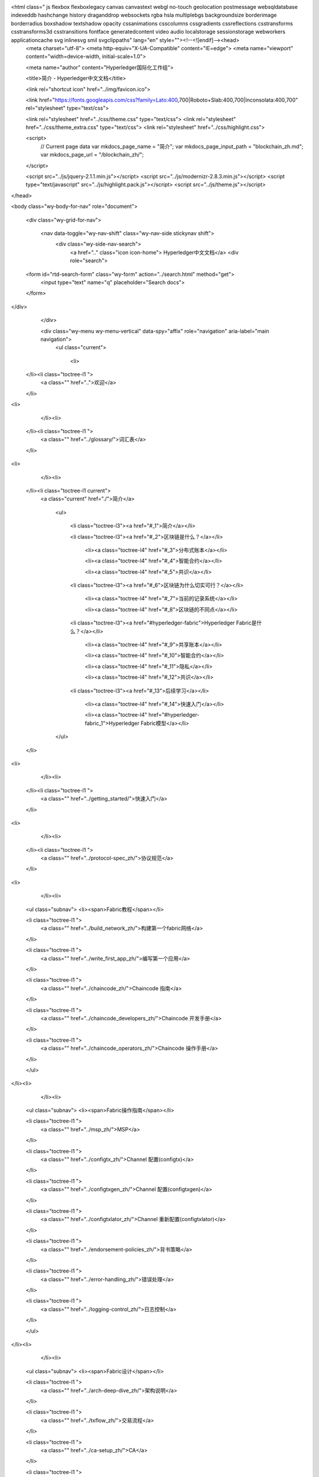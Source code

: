

<html class=" js flexbox flexboxlegacy canvas canvastext webgl no-touch geolocation postmessage websqldatabase indexeddb hashchange history draganddrop websockets rgba hsla multiplebgs backgroundsize borderimage borderradius boxshadow textshadow opacity cssanimations csscolumns cssgradients cssreflections csstransforms csstransforms3d csstransitions fontface generatedcontent video audio localstorage sessionstorage webworkers applicationcache svg inlinesvg smil svgclippaths" lang="en" style=""><!--<![endif]--><head>
  <meta charset="utf-8">
  <meta http-equiv="X-UA-Compatible" content="IE=edge">
  <meta name="viewport" content="width=device-width, initial-scale=1.0">
  
  <meta name="author" content="Hyperledger国际化工作组">
  
  <title>简介 - Hyperledger中文文档</title>
  

  <link rel="shortcut icon" href="../img/favicon.ico">

  
  <link href="https://fonts.googleapis.com/css?family=Lato:400,700|Roboto+Slab:400,700|Inconsolata:400,700" rel="stylesheet" type="text/css">

  <link rel="stylesheet" href="../css/theme.css" type="text/css">
  <link rel="stylesheet" href="../css/theme_extra.css" type="text/css">
  <link rel="stylesheet" href="../css/highlight.css">

  
  <script>
    // Current page data
    var mkdocs_page_name = "简介";
    var mkdocs_page_input_path = "blockchain_zh.md";
    var mkdocs_page_url = "/blockchain_zh/";
  </script>
  
  <script src="../js/jquery-2.1.1.min.js"></script>
  <script src="../js/modernizr-2.8.3.min.js"></script>
  <script type="text/javascript" src="../js/highlight.pack.js"></script>
  <script src="../js/theme.js"></script> 

  
</head>

<body class="wy-body-for-nav" role="document">

  <div class="wy-grid-for-nav">

    
    <nav data-toggle="wy-nav-shift" class="wy-nav-side stickynav shift">
      <div class="wy-side-nav-search">
        <a href=".." class="icon icon-home"> Hyperledger中文文档</a>
        <div role="search">
  <form id="rtd-search-form" class="wy-form" action="../search.html" method="get">
    <input type="text" name="q" placeholder="Search docs">
  </form>
</div>
      </div>

      <div class="wy-menu wy-menu-vertical" data-spy="affix" role="navigation" aria-label="main navigation">
        <ul class="current">
          
            <li>
    </li><li class="toctree-l1 ">
        <a class="" href="..">欢迎</a>
        
    </li>
<li>
          
            </li><li>
    </li><li class="toctree-l1 ">
        <a class="" href="../glossary/">词汇表</a>
        
    </li>
<li>
          
            </li><li>
    </li><li class="toctree-l1 current">
        <a class="current" href="./">简介</a>
        
            <ul>
            
                <li class="toctree-l3"><a href="#_1">简介</a></li>
                
            
                <li class="toctree-l3"><a href="#_2">区块链是什么？</a></li>
                
                    <li><a class="toctree-l4" href="#_3">分布式账本</a></li>
                
                    <li><a class="toctree-l4" href="#_4">智能合约</a></li>
                
                    <li><a class="toctree-l4" href="#_5">共识</a></li>
                
            
                <li class="toctree-l3"><a href="#_6">区块链为什么切实可行？</a></li>
                
                    <li><a class="toctree-l4" href="#_7">当前的记录系统</a></li>
                
                    <li><a class="toctree-l4" href="#_8">区块链的不同点</a></li>
                
            
                <li class="toctree-l3"><a href="#hyperledger-fabric">Hyperledger Fabric是什么？</a></li>
                
                    <li><a class="toctree-l4" href="#_9">共享账本</a></li>
                
                    <li><a class="toctree-l4" href="#_10">智能合约</a></li>
                
                    <li><a class="toctree-l4" href="#_11">隐私</a></li>
                
                    <li><a class="toctree-l4" href="#_12">共识</a></li>
                
            
                <li class="toctree-l3"><a href="#_13">后续学习</a></li>
                
                    <li><a class="toctree-l4" href="#_14">快速入门</a></li>
                
                    <li><a class="toctree-l4" href="#hyperledger-fabric_1">Hyperledger Fabric模型</a></li>
                
            
            </ul>
        
    </li>
<li>
          
            </li><li>
    </li><li class="toctree-l1 ">
        <a class="" href="../getting_started/">快速入门</a>
        
    </li>
<li>
          
            </li><li>
    </li><li class="toctree-l1 ">
        <a class="" href="../protocol-spec_zh/">协议规范</a>
        
    </li>
<li>
          
            </li><li>
    <ul class="subnav">
    <li><span>Fabric教程</span></li>

        
            
    <li class="toctree-l1 ">
        <a class="" href="../build_network_zh/">构建第一个fabric网络</a>
        
    </li>

        
            
    <li class="toctree-l1 ">
        <a class="" href="../write_first_app_zh/">编写第一个应用</a>
        
    </li>

        
            
    <li class="toctree-l1 ">
        <a class="" href="../chaincode_zh/">Chaincode 指南</a>
        
    </li>

        
            
    <li class="toctree-l1 ">
        <a class="" href="../chaincode_developers_zh/">Chaincode 开发手册</a>
        
    </li>

        
            
    <li class="toctree-l1 ">
        <a class="" href="../chaincode_operators_zh/">Chaincode 操作手册</a>
        
    </li>

        
    </ul>
</li><li>
          
            </li><li>
    <ul class="subnav">
    <li><span>Fabric操作指南</span></li>

        
            
    <li class="toctree-l1 ">
        <a class="" href="../msp_zh/">MSP</a>
        
    </li>

        
            
    <li class="toctree-l1 ">
        <a class="" href="../configtx_zh/">Channel 配置(configtx)</a>
        
    </li>

        
            
    <li class="toctree-l1 ">
        <a class="" href="../configtxgen_zh/">Channel 配置(configtxgen)</a>
        
    </li>

        
            
    <li class="toctree-l1 ">
        <a class="" href="../configtxlator_zh/">Channel 重新配置(configtxlator)</a>
        
    </li>

        
            
    <li class="toctree-l1 ">
        <a class="" href="../endorsement-policies_zh/">背书策略</a>
        
    </li>

        
            
    <li class="toctree-l1 ">
        <a class="" href="../error-handling_zh/">错误处理</a>
        
    </li>

        
            
    <li class="toctree-l1 ">
        <a class="" href="../logging-control_zh/">日志控制</a>
        
    </li>

        
    </ul>
</li><li>
          
            </li><li>
    <ul class="subnav">
    <li><span>Fabric设计</span></li>

        
            
    <li class="toctree-l1 ">
        <a class="" href="../arch-deep-dive_zh/">架构说明</a>
        
    </li>

        
            
    <li class="toctree-l1 ">
        <a class="" href="../txflow_zh/">交易流程</a>
        
    </li>

        
            
    <li class="toctree-l1 ">
        <a class="" href="../ca-setup_zh/">CA</a>
        
    </li>

        
            
    <li class="toctree-l1 ">
        <a class="" href="../sdk_node_zh/">SDK--node</a>
        
    </li>

        
            
    <li class="toctree-l1 ">
        <a class="" href="../sdk_java_zh/">SDK--java</a>
        
    </li>

        
            
    <li class="toctree-l1 ">
        <a class="" href="../kafka_zh/">基于kafka的排序服务</a>
        
    </li>

        
            
    <li class="toctree-l1 ">
        <a class="" href="../channels_zh/">Channels</a>
        
    </li>

        
            
    <li class="toctree-l1 ">
        <a class="" href="../ledger_zh/">账本</a>
        
    </li>

        
            
    <li class="toctree-l1 ">
        <a class="" href="../read-write-set/">Read-Write set</a>
        
    </li>

        
            
    <li class="toctree-l1 ">
        <a class="" href="../gossip_zh/">Gossip数据传输协议</a>
        
    </li>

        
    </ul>
</li><li>
          
            </li><li>
    <ul class="subnav">
    <li><span>故障排除和常见问题</span></li>

        
            
    <li class="toctree-l1 ">
        <a class="" href="../Fabric-FAQ/">Hyperledger Fabric 答疑</a>
        
    </li>

        
    </ul>
</li><li>
          
            </li><li>
    </li><li class="toctree-l1 ">
        <a class="" href="../msp_acl_zh/">MSP&amp;ACL</a>
        
    </li>
<li>
          
            </li><li>
    </li><li class="toctree-l1 ">
        <a class="" href="../sdk-design_zh/">Fabric SDK 设计</a>
        
    </li>
<li>
          
            </li><li>
    </li><li class="toctree-l1 ">
        <a class="" href="../makefile_zh/">Makefile文件解析</a>
        
    </li>
<li>
          
            </li><li>
    </li><li class="toctree-l1 ">
        <a class="" href="../blockchain-crypto-service-provider_zh/">BCCSP密码算法套件解析</a>
        
    </li>
<li>
          
            </li><li>
    </li><li class="toctree-l1 ">
        <a class="" href="../zanata_guide/">Zanata使用指南</a>
        
    </li>
<li>
          
        </li></ul>
      </div>
      &nbsp;
    </nav>

    <section data-toggle="wy-nav-shift" class="wy-nav-content-wrap shift">

      
      <nav class="wy-nav-top" role="navigation" aria-label="top navigation">
        <i data-toggle="wy-nav-top" class="fa fa-bars"></i>
        <a href="..">Hyperledger中文文档</a>
      </nav>

      
      <div class="wy-nav-content">
        <div class="rst-content">
          <div role="navigation" aria-label="breadcrumbs navigation">
  <ul class="wy-breadcrumbs">
    <li><a href="..">Docs</a> »</li>
    
      
    
    <li>简介</li>
    <li class="wy-breadcrumbs-aside">
      
        
          <a href="https://github.com/HyperledgerCN/hyperledgerDocs" class="icon icon-github"> Edit on GitHub</a>
        
      
    </li>
  </ul>
  <hr>
</div>
          <div role="main">
            <div class="section">
              
                <table class="docutils">
<thead>
<tr>
<th>原文</th>
<th>作者</th>
<th>审核修正</th>
</tr>
</thead>
<tbody>
<tr>
<td><a href="https://hyperledger-fabric.readthedocs.io/en/latest/blockchain.html">原文</a></td>
<td>Wei Li</td>
<td></td>
</tr>
</tbody>
</table>
<h1 id="_1">简介<a class="headerlink" href="#_1" title="Permanent link">¶</a></h1>
<p>Hyperledger Fabric是一个提供分布式账本解决方案的平台。Hyperledger Fabric由模块化架构支撑，并具备极佳的保密性、可伸缩性、灵活性和可扩展性。Hyperledger Fabric被设计成支持不同的模块组件直接拔插启用，并能适应在经济生态系统中错综复杂的各种场景。</p>
<p>Hyperledger Fabric提供了一个独特的可伸缩、可扩展的架构，这也是Hyperledger Fabric与其他区块链解决方案的显著区别。假如你正在计划部署具备完整审查机制以及开源架构的企业级区块链，Hyperledger Fabric是你的一个不错的起点。</p>
<p>对于初学者，推荐首先阅读下文中的简介，以便于理解区块链的工作原理、具有的主要特点以及Hyperledger Fabric中包含的组件。</p>
<p>如果你已经对区块链和Hyperledger Fabric有所了解，可直接阅读<a href="https://hyperledgercn.github.io/hyperledgerDocs/getting_started/">快速入门</a>，在快速入门中包含相关示例、技术规格以及APIs等等。</p>
<h1 id="_2">区块链是什么？<a class="headerlink" href="#_2" title="Permanent link">¶</a></h1>
<h2 id="_3">分布式账本<a class="headerlink" href="#_3" title="Permanent link">¶</a></h2>
<p>一个区块链网络的核心是一个分布式账本，在这个账本中记录了网络中发生的所有交易信息。</p>
<p>区块链账本通常被定义为<strong>去中心化</strong>，这是因为在整个网络中，每个参与者都保存着一个区块链账本的副本，所有参与者通过<strong>协作</strong>共同维护着账本。接下来我们会看到，去中心化与协作这两个特点在现实世界的商业货物交易和商务服务中展现出的显著优点。</p>
<p><img alt="basic_network" src="../img/basic_network.png"></p>
<p>除了去中心化与协作，区块链的另一个显著特点是信息在只能以“附加”的方式记录在区块链中，同时使用加密技术保障了交易一旦被添加进账本中，就无法被篡改。区块链的这种不可篡改性使得信息来源的确认变得异常容易，这是由于参与者可以肯定信息一旦被写入区块链中就几乎不可被篡改。这也是为什么区块链常常也被称为<strong>证明的系统</strong>的原因。</p>
<h2 id="_4">智能合约<a class="headerlink" href="#_4" title="Permanent link">¶</a></h2>
<p>为了持续的进行信息的更新，以及对账本进行管理（写入交易，进行查询等），区块链网络引入了<strong>智能合约</strong>来实现对账本的访问和控制。</p>
<p><img alt="Smart_Contract" src="../img/Smart_Contract.png"></p>
<p>智能合约不仅仅可用于在区块链网络中打包信息，它们也可以被用于自动的执行由参与者定义的特定交易操作。</p>
<p>例如，买卖双方可以定义一个智能合约，以保证当卖方发货的商品运送到达时，买方支付的货款会自动转账给卖方。</p>
<h2 id="_5">共识<a class="headerlink" href="#_5" title="Permanent link">¶</a></h2>
<p>保持网络中所有账本交易的同步流程，就是<strong>共识</strong>。共识保证了账本只会在交易双方都确认后才进行更新。同时在账本更新时，交易双方能够在账本中的相同位置，更新一个相同的交易信息。</p>
<p><img alt="consensus" src="../img/consensus.png"></p>
<p>后面我们会详细介绍账本、智能合约和共识的相关内容。但目前为止，我们只需把区块链理解为一个共享的，通过智能合约更新的多副本交易系统，同时这个系统通过协作共识机制保证了网络中所有账本副本的同步。</p>
<h1 id="_6">区块链为什么切实可行？<a class="headerlink" href="#_6" title="Permanent link">¶</a></h1>
<h2 id="_7">当前的记录系统<a class="headerlink" href="#_7" title="Permanent link">¶</a></h2>
<p>自从商业数据记录网络系统诞生以来，直到今天的交易网络并没有发生太大的变化。在<strong>商业网络</strong>中的成员进行相互交易时，他们各自维护着自己独立的交易记录。同时，人们交易的物品——无论是16世纪佛兰德的挂毯，还是现代的有价证券——都任然需要在每次卖出交易过程中提供来源信息，以确保卖方拥有所出售商品的所有权。</p>
<p>当前的商业网络就像下图描述的一样：</p>
<p><img alt="current_network" src="../img/current_network.png"></p>
<p>随着科技的进步，上图中的交易流程不断演化发展，经历了从使用石碑、使用纸质账本、使用硬盘存储器直到使用云计算平台的不同阶段，但流程的底层架构并没有发生任何变化。并不存在一个可以统一管理网络参与者身份的系统，确认商品来源十分费劲，常常会耗费数天的时间明确证券的交易（包含数以万计美元的数量）。人们必须签订合约并手动执行，每一个系统中的数据库都包含着独立的信息并最终代表一个单点的错误。</p>
<p>在今天的信息和过程共享断裂的方法中，建立一个跨越商业网络的记录系统是不可能的，尽管可见性和信任的需求是明确的。</p>
<h2 id="_8">区块链的不同点<a class="headerlink" href="#_8" title="Permanent link">¶</a></h2>
<p>那我们为什么不用“现代”的交易系统来替代这种效率低下的网络？新的商业网络可以具有标准的方法建立身份信息，执行交易，并且存储数据。为什么不建立一个可信的交易链条记录？通过查询这个链条上的所有交易，来确定交易商品来源，并且这个链条上的信息一旦被写入，就无法被再次篡改。</p>
<p>以上描述的商业网络就如下图所示：</p>
<p><img alt="future_net" src="../img/future_net.png"></p>
<p>这就是区块链网络。在区块链网络中，每一个参与者都保有一份账本的副本。在区块链网络中，不仅仅是账本信息会被共享，更新账本的流程也是共享的。不同于目前的系统——参与者使用<strong>私有</strong>的程序对<strong>私有</strong>的账本进行更新，而区块链系统使用<strong>共享</strong>的程序对<strong>共享</strong>的账本进行更新。</p>
<p>通过使用共享账本协调整个商业网络，区块链网络能够减少时间、成本以及隐私信息泄露的风险，并且能使流程更加可信和透明。</p>
<p>现在你已经明白了什么是区块链以及它的用途。同时还有许多其他的内容也非常重要，他们是信息与流程共享的基础知识。</p>
<h1 id="hyperledger-fabric">Hyperledger Fabric是什么？<a class="headerlink" href="#hyperledger-fabric" title="Permanent link">¶</a></h1>
<p>2015年，Linux基金会启动了Hyperledger项目，目标是发展跨行业的区块链技术。Hyperledger项目并不仅仅是定义一个单一的区块链标准，它更鼓励通过开源社区的力量协作开发区块链技术。</p>
<p>Hyperledger Fabric是Hyperledger中的一个区块链项目。与其他区块链技术类似，Hyperledger Fabric包含一个账本，使用智能合约并且是一个通过所有参与者管理交易的系统。</p>
<p>Hyperledger Fabric与其他区块链系统最大的不同体现在<strong>私有</strong>和<strong>许可</strong>。与开放无需许可的网络系统允许未知身份的参与者加入网络不同（需要通过工作量证明协议来保证交易有效并维护网络的安全），Hyperledger Fabric通过<strong>Membership Service Provider(MSP)</strong>来登记所有的成员。</p>
<p>Hyperledger Fabric也提供了多个可拔插选项。账本数据可被存储为多种格式，共识机制可被接入或者断开，同时支持多种不同的MSP。</p>
<p>Hyperledger Fabric提供了建立<strong>channel</strong>的功能，这允许参与者为交易新建一个单独的账本。当网络中的一些参与者是竞争对手时，这个功能变得尤为重要。因为这些参与者并不希望所有的交易信息——比如提供给部分客户的特定价格信息——都对网络中所有参与者公开。只有在同一个channel中的参与者，才会拥有该channel中的账本，而其他不在此channel中的参与者则看不到这个账本。</p>
<h2 id="_9">共享账本<a class="headerlink" href="#_9" title="Permanent link">¶</a></h2>
<p>Hyperledger Fabric包含一个账本子系统，这个子系统包含两个组件：<strong>世界状态(world state)</strong>和<strong>交易记录</strong>。在Hyperledger Fabric网络中的每一个参与者都拥有一个账本的副本。</p>
<p>世界状态组件描述了账本在特定时间点的状态，它是账本的数据库。交易记录组件记录了产生世界状态当前值的所有交易，它是世界状态的更新历史。那么，账本则是世界状态数据库和交易历史记录的集合。</p>
<p>账本的世界状态存储数据库是可更换的。默认配置下，这是一个key-value存储数据库。交易记录模块不需要被接入。只需要记录在区块链网络中账本数据库被使用时之前和之后的值就可以了。</p>
<h2 id="_10">智能合约<a class="headerlink" href="#_10" title="Permanent link">¶</a></h2>
<p>Hyperledger Fabric智能合约被称为<strong>chaincode</strong>，当一个区块链外部的一个应用程序需要访问账本时，就会调用chaincode。大多数情况下，chaincode只会访问账本的数据库组件和世界状态(world state)（比如查询），但不会查询交易记录。</p>
<p>chaincode可通过多种不同编程语言实现。目前支持chaincode的语言是Go（包含对java的支持），更多的编程语言会在今后的版本中获得支持。</p>
<h2 id="_11">隐私<a class="headerlink" href="#_11" title="Permanent link">¶</a></h2>
<p>根据网络的需求，在一个Business-to-Business（B2B）网络中的参与者会对信息共享的程度极为敏感。然而，对于其他的网络，隐私并不是首要考虑的因素。</p>
<p>Hyperledger Fabric支持构建隐私保护严格的网络，也支持构建相对开放的网络。</p>
<h2 id="_12">共识<a class="headerlink" href="#_12" title="Permanent link">¶</a></h2>
<p>在网络中，不同的参与者写入的交易必须按照产生顺序依次被写入账本中。要实现这一目标，交易顺序必须被正确的建立并且必须包含拒绝错误（或者恶意）插入账本中的无效交易的方法。</p>
<p>这完全是计算机科学的研究领域，可以有多种方法实现上面提到的目标，这些方法各有优缺点。例如，PBFT (Practical Byzantine Fault Tolerance)可以为文件副本提供一种机制来相互通信，即使是在发生腐败的情况下，也可以保证每个副本保持一致。另外，在比特币中，通过一种称为挖矿的行为进行排序。在挖矿过程中，竞争的计算机竞相解决一个密码难题，这个谜题定义了所有后续的构建顺序。</p>
<p>Hyperledger Fabric被设计为允许网络构建者依据业务需求来选择采用的共识机制。好比考虑隐私性，就会有一连串的需求，从高度结构化的网络或是更加点对点的网络。</p>
<p>更多的Hyperledger Fabric共识机制会在另一份文档中详细描述，这些共识机制目前包含SOLO，Kafka以及后续会添加的SBFT (Simplified Byzantine Fault Tolerance)。</p>
<h1 id="_13">后续学习<a class="headerlink" href="#_13" title="Permanent link">¶</a></h1>
<h2 id="_14"><a href="https://hyperledgercn.github.io/hyperledgerDocs/getting_started/">快速入门</a><a class="headerlink" href="#_14" title="Permanent link">¶</a></h2>
<p>在快速入门中，我们提供了一些区块链网络核心组件介绍的教程。通过这些教程，你可以更进一步的学习到这些组件的运行机制，同时你也可以获取完整的代码并直接在一个区块链网络中运行一些简单的交易。同时，我们也提供了一些面向Hyperledger Fabric区块链网络维护人员的教程。</p>
<h2 id="hyperledger-fabric_1"><a href="https://hyperledger-fabric.readthedocs.io/en/latest/fabric_model.html">Hyperledger Fabric模型</a><a class="headerlink" href="#hyperledger-fabric_1" title="Permanent link">¶</a></h2>
<p>在Hyperledger Fabric模型中，会对在这篇简介中提到的组件和概念进行了深入讲解，也包含一些其他未提到的内容，并通过一个交易流程示例描述了他们的工作机制。</p>
              
            </div>
          </div>
          <footer>
  
    <div class="rst-footer-buttons" role="navigation" aria-label="footer navigation">
      
        <a href="../getting_started/" class="btn btn-neutral float-right" title="快速入门">Next <span class="icon icon-circle-arrow-right"></span></a>
      
      
        <a href="../glossary/" class="btn btn-neutral" title="词汇表"><span class="icon icon-circle-arrow-left"></span> Previous</a>
      
    </div>
  

  <hr>

  <div role="contentinfo">
    <!-- Copyright etc -->
    
      <p>Hyperledger国际化工作组(yls@chainnova.com)</p>
    
  </div>

  Built with <a href="http://www.mkdocs.org">MkDocs</a> using a <a href="https://github.com/snide/sphinx_rtd_theme">theme</a> provided by <a href="https://readthedocs.org">Read the Docs</a>.
</footer>
	  
        </div>
      </div>

    </section>

  </div>

<div class="rst-versions" role="note" style="cursor: pointer">
    <span class="rst-current-version" data-toggle="rst-current-version">
      
          <a href="https://github.com/HyperledgerCN/hyperledgerDocs" class="icon icon-github" style="float: left; color: #fcfcfc"> GitHub</a>
      
      
        <span><a href="../glossary/" style="color: #fcfcfc;">« Previous</a></span>
      
      
        <span style="margin-left: 15px"><a href="../getting_started/" style="color: #fcfcfc">Next »</a></span>
      
    </span>
</div>



</body></html>